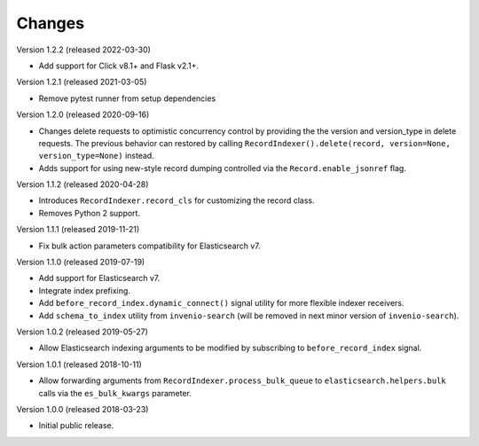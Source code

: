 ..
    This file is part of Invenio.
    Copyright (C) 2016-2019 CERN.

    Invenio is free software; you can redistribute it and/or modify it
    under the terms of the MIT License; see LICENSE file for more details.

Changes
=======

Version 1.2.2 (released 2022-03-30)

- Add support for Click v8.1+ and Flask v2.1+.

Version 1.2.1 (released 2021-03-05)

- Remove pytest runner from setup dependencies

Version 1.2.0 (released 2020-09-16)

- Changes delete requests to optimistic concurrency control by providing the
  the version and version_type in delete requests. The previous behavior can
  restored by calling
  ``RecordIndexer().delete(record, version=None, version_type=None)`` instead.

- Adds support for using new-style record dumping controlled via the
  ``Record.enable_jsonref`` flag.

Version 1.1.2 (released 2020-04-28)

- Introduces ``RecordIndexer.record_cls`` for customizing the record class.
- Removes Python 2 support.

Version 1.1.1 (released 2019-11-21)

- Fix bulk action parameters compatibility for Elasticsearch v7.

Version 1.1.0 (released 2019-07-19)

- Add support for Elasticsearch v7.
- Integrate index prefixing.
- Add ``before_record_index.dynamic_connect()`` signal utility for more
  flexible indexer receivers.
- Add ``schema_to_index`` utility from ``invenio-search`` (will be removed in
  next minor version of ``invenio-search``).

Version 1.0.2 (released 2019-05-27)

- Allow Elasticsearch indexing arguments to be modified by subscribing to
  ``before_record_index`` signal.

Version 1.0.1 (released 2018-10-11)

- Allow forwarding arguments from ``RecordIndexer.process_bulk_queue`` to
  ``elasticsearch.helpers.bulk`` calls via the ``es_bulk_kwargs`` parameter.

Version 1.0.0 (released 2018-03-23)

- Initial public release.
